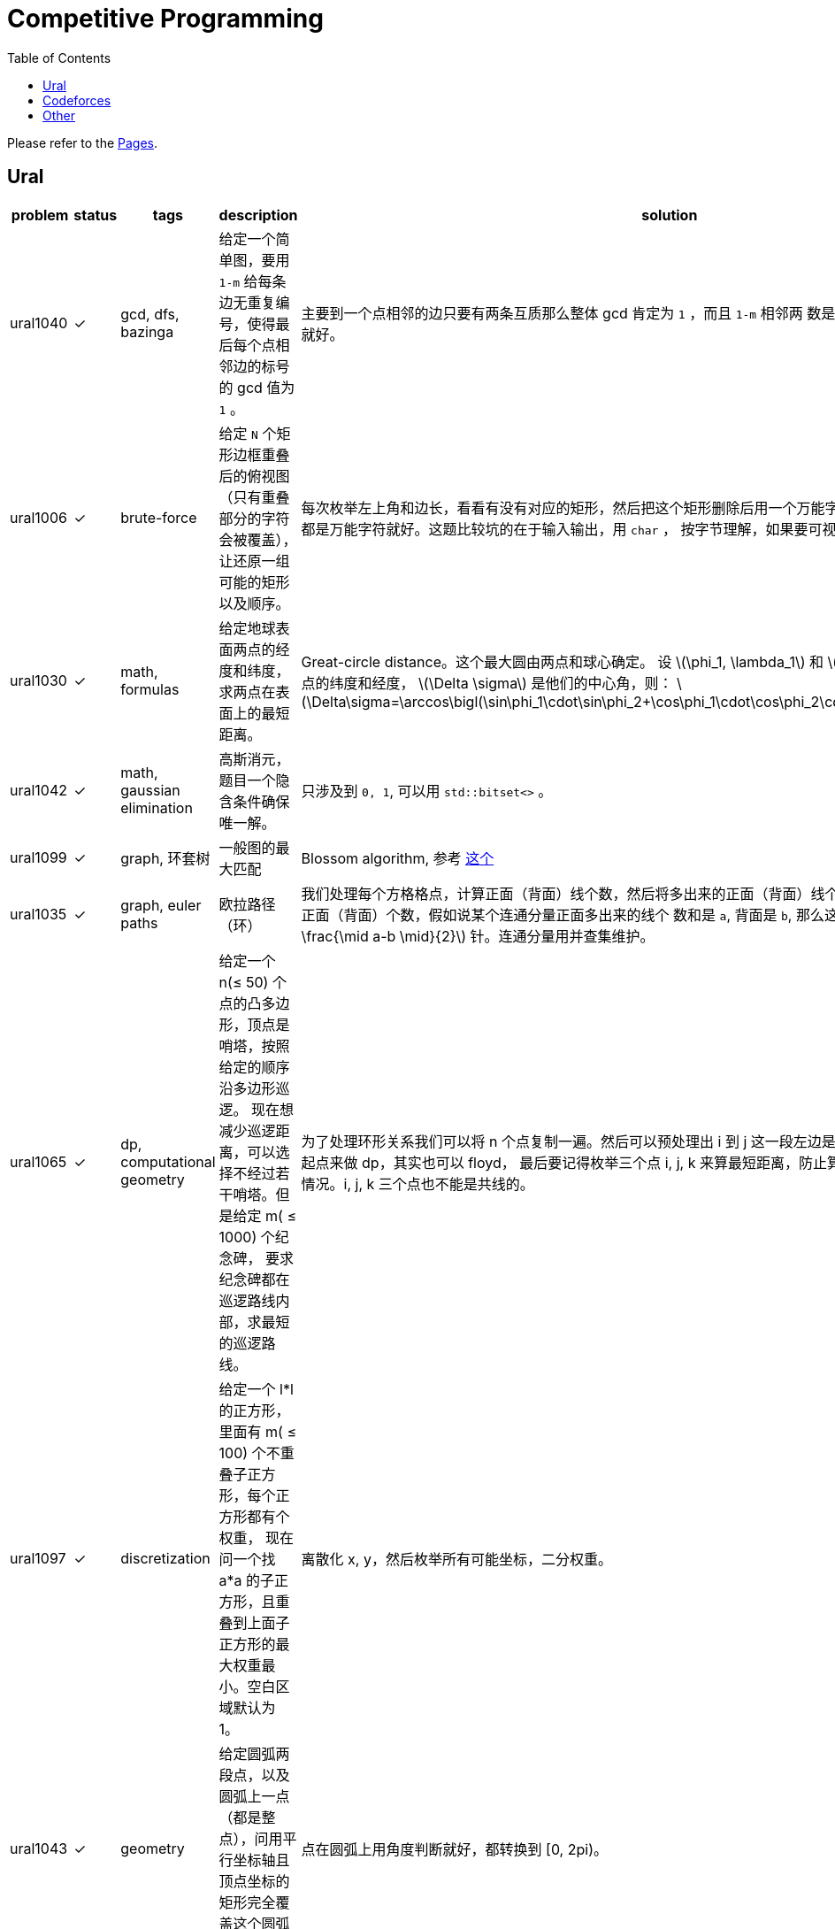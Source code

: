 = Competitive Programming
:toc:
:y: &#10003;
:le: &le;
:ge: &ge;
:ellipsis: …
:stem:

Please refer to the https://yottacto.github.io/competitive-programming[Pages].

== Ural

[cols="^.^1, ^.^1, ^.^1, ^.^4, ^.^4", options="header"]
|====

| problem | status | tags | description | solution

| ural1040 | {y}
| gcd, dfs, bazinga
| 给定一个简单图，要用 `1-m` 给每条边无重复编号，使得最后每个点相邻边的标号的 gcd 值为 `1` 。
| 主要到一个点相邻的边只要有两条互质那么整体 gcd 肯定为 `1` ，而且 `1-m` 相邻两
数是互质的，所以只需要做一遍 dfs 就好。

| ural1006 | {y}
| brute-force
| 给定 `N` 个矩形边框重叠后的俯视图（只有重叠部分的字符会被覆盖），让还原一组可能的矩形以及顺序。
| 每次枚举左上角和边长，看看有没有对应的矩形，然后把这个矩形删除后用一个万能字符替代，
只要一个矩形不是全都是万能字符就好。这题比较坑的在于输入输出，用 `char` ，
按字节理解，如果要可视化的化单独写个程序。

| ural1030 | {y}
| math, formulas
| 给定地球表面两点的经度和纬度，求两点在表面上的最短距离。
| Great-circle distance。这个最大圆由两点和球心确定。
设 latexmath:[\phi_1, \lambda_1] 和 latexmath:[\phi_2, \lambda_2] 分别是两点的纬度和经度， latexmath:[\Delta \sigma] 是他们的中心角，则：
latexmath:[\Delta\sigma=\arccos\bigl(\sin\phi_1\cdot\sin\phi_2+\cos\phi_1\cdot\cos\phi_2\cdot\cos(\Delta\lambda)\bigr).]

| ural1042 | {y}
| math, gaussian elimination
| 高斯消元，题目一个隐含条件确保唯一解。
| 只涉及到 `0, 1`, 可以用 `std::bitset<>` 。

| ural1099 | {y}
| graph, 环套树
| 一般图的最大匹配
| Blossom algorithm, 参考 http://www.csie.ntnu.edu.tw/~u91029/Matching.html[这个]

| ural1035 | {y}
| graph, euler paths
| 欧拉路径（环）
| 我们处理每个方格格点，计算正面（背面）线个数，然后将多出来的正面（背面）线个
数累加到对应连通分量的对应正面（背面）个数，假如说某个连通分量正面多出来的线个
数和是 `a`, 背面是 `b`, 那么这个连通分量需要 latexmath:[\min (a, b) + \frac{\mid a-b \mid}{2}] 针。连通分量用并查集维护。

| ural1065 | {y}
| dp, computational geometry
| 给定一个 n({le} 50) 个点的凸多边形，顶点是哨塔，按照给定的顺序沿多边形巡逻。
现在想减少巡逻距离，可以选择不经过若干哨塔。但是给定 m( {le} 1000) 个纪念碑，
要求纪念碑都在巡逻路线内部，求最短的巡逻路线。
| 为了处理环形关系我们可以将 n 个点复制一遍。然后可以预处理出 i 到 j
这一段左边是不是有纪念碑，然后就可以枚举起点来做 dp，其实也可以 floyd，
最后要记得枚举三个点 i, j, k 来算最短距离，防止算到 i 到 j 然后 j 到 i
这种共线的情况。i, j, k 三个点也不能是共线的。

| ural1097 | {y}
| discretization
| 给定一个 l*l 的正方形，里面有 m( {le} 100) 个不重叠子正方形，每个正方形都有个权重，
现在问一个找 a*a 的子正方形，且重叠到上面子正方形的最大权重最小。空白区域默认为 1。
| 离散化 x, y，然后枚举所有可能坐标，二分权重。

| ural1043 | {y}
| geometry
| 给定圆弧两段点，以及圆弧上一点（都是整点），问用平行坐标轴且顶点坐标的矩形完全覆盖这个圆弧最小面积。
| 点在圆弧上用角度判断就好，都转换到 [0, 2pi)。

| ural1062 | {y}
| geometry, half-plane intersection
| 给定铁人三项每个人每项的速度, 问是否存在一个三种路线的长度使得第 i 个人总时间比所有人都小。
| 假设第一项距离为 x，第二项为 y，那么可以假设第三项为 1-x-y，我们可以得道 n-1
个半平面，然后求交就行。注意还有 x {ge} 0, y {ge} 0, x+y {le} 1。
还有要注意的是得到的直线可能无解，或者全平面，要特殊处理。TODO 随机增量法。

| ural1046 | {y}
| geometry, complex, rotate, equation
| 假设 n 个点的凸多边形，每条边向外有个等腰三角形，顶点为 Mi, 现在已知 Mi
的坐标和角度 ai，求出一组凸多边形顶点坐标。保证有解。
| 我们假设凸多边形第一个顶点坐标为 p0，那么可以在复平面上通过向量旋转得到 p1，
这样绕一圈可以得到一个 p0 关于 p0 的方程。解出 p0 再推出所有点就行。

| ural1041 | {y}
| matroid, greedy, gaussian-elimination
| 给定 m({le} 2000) 个 n({le} <= 50) 维向量，每个向量有个价格，求找 n 个线性无关向量的最小价值，
输出字典序最小的一组解。无解输出 0。
| 贪心做，排序后不断取，如果加入当前向量还能线性无关，就加入，顺便把下面的向量当前维度消掉。
做当前向量时要把非零列交换过来。这题用 double 会跪，需要用模素数的整数运算才能过。
支持这套贪心的理论其实就是 matroid。做这题发现还有人写过这个，刘雨辰《对拟阵的初步研究》。TODO

| ural1063 | {y}
| graph, euler paths
| 一个多米若骨牌由两个数字（数字 {le} 6）构成，现在给定 n({le} 100) 个多米若骨牌，
想将其排成一排，使得相邻头尾相接的数字相等。问要插入怎样的骨牌使得插入骨牌的数字和最小。
| 看着很复杂，其实就是一个顶点数为 6 的图，一个骨牌就是一条边，最后要求的就是一个欧拉路。
不过虽然抽象出来很简单，但是加边情况很多，似乎也没什么好办法。最后暴力连接连通分量，然后贪心连奇数度的边。

| ural1058 |
| geometry
| 给定 n ({le} 50) 的凸多边形，问将其均分成两个面积相等的两半的最短线段长度是多少。
| 需要证明均分面积的最短线段和其切到的两边夹角相等。

| ural1841 | {y}
| data structures
| 给定 n({le} 10{caret}5) 个首尾相接的线段的 x 坐标，表示一个山从下到上的形状。
每个线段上可能有若干索道，可以直线上升到于下一个线段相交的位置。告诉你每个线段上移动一个单位
x 距离所需要的时间以及每个索道所需要的时间，并且你只能按 y 递增的方向移动，
问到山顶的最短时间。（索道总数不超过 10{caret}5）。
| 我们可以按顺序处理每个区间，看这个区间 x 坐标范围内有多少索道上升过来，
这个可以用 set 的 lower_bound 维护出不小于左边界 l 的位置。也可以用树状数组，
二分出这个位置。
其实我们就是想求 n 个数，每个数右边比如第一个比他大的数，这个其实可以通过单调队列算出来。
不过这种从前往后推的想法好像比较难写。

| ural1977 | {y}
| data structures, segment tree
| 给定 n 个点({le} 10{caret}9) 个点，每个点每秒会增加 p 单位能量，你有个 repo 可以存储能量，
现在有两种操作，可以在 t 时刻把 l 到 r 的能量都存储到 repo 里，或者在 t 时刻，把 repo
里的能量全部用于增加 i-d+1 到 i+d-1 范围内的点，第 i 个点增加 d*x，与 i 距离为 1 的增加 (d-1)*x，
一直到增加 x 为止，x 通过用尽全部能量可以解除来。操作个数不不超过 10{caret}5，每次存储操作输出 repo 的能量值。
| 我们可以用线段树维护一段区间的和以及一段区间增加的等差数列，维护 a0 和 delta, clear 以及 sum。
然后还有要注意的是题目需要离散化，所以只能离线做了，我离散化的方式是一个节点
维护的坐标区间 [l, r] 实际包括了 r 右边和 r+1 直接没被离散化到的点。然后为了简化处理，
将所有 r 和 r+1 都插入到离散化的点中，这样每次整体区间的 [l, r] r 右边就没有多余的点了，
但是这样比较浪费空间。还有种思路就是增加一个量，维护 extra，表示一次将 [l, r]
划分成 [l, mid] 和 [mid+1, r] 的中间没被维护到的点。这题被卡了一下空间常熟。

| ural1965 | {y}
| dynamic programming
| 给定 n({le} 10{caret}5) 的一个排列，问能否用两个不相交的单调序列覆盖。
| TODO

| ural2075 | {y}
| data structures, self-balancing binary search tree, avl
| 有一个无限高的圆柱形杯子，然后按时间顺序发生一些事件，倒入某种酒 h 高度，将吸管放置在 h 高度，拿出吸管。
酒名的字典序小，密度就大，酒倒入瞬间就会到对应层，两种酒不会混合。如果某时刻吸完了，且紧接着没有酒补充，
那么吸管也将被拿出。喝酒的速度是每个单位时间喝一个单位高度。要求每个喝酒的时间段，酒名，相邻酒名不相同。
| 这些操作都可以用平衡树简单维护出来，暴写就好，写了个 avl {ellipsis}

| ural2096 | {y}
| data structures, offline
| 初始主人（编号 0）有 n({le} 10{caret}5) 个计划，然后有 m({le} 10{caret}5) 个朋友，按顺序编号 1 到 m。
每个朋友首先会有 q 个询问，询问编号比他小的某人的某项计划是什么。然后询问完后，他只会以编号比他小的某人的计划为基础，
然后在此基础上进行 c 个修改，每个修改就是以等差数列的位置修改 k 个计划为一个新的计划。所有 c 的和不超过 10{caret}5，
所有修改计划总数的和不超过 10{caret}5，所有询问不超过 5*10{caret}6。
| 如果要强制在线的需要可持久化。不过可以离线做，如果是个链状的结构很简单，一次扫描过去就行，
但是是个树状的结构，那么我们也可以在 dfs 的过程中，当处理完一个节点恢复就行。
这里最坑的是 ural 空间卡的比较紧。用了 `std::vector` 的 reserve 在 g++ 没什么用，
结果用 clang 就过了 {ellipsis}

| ural1717 | {y}
| data structures
| 抽象下题意，二维空间中 n({le} 1500) 个点，每个点有可正可负的权值，求一个平行坐标轴的子矩形，
使得矩形内点权值和最大。
| 先离散化，就成了 N * N 的矩阵。然后我们扫描子矩形的左边界，然后从这个位置依次像右扫描右边界。
每次扫过一个 x 就累加到对应位置。这样我们要求的最大子矩形其实就是一维的最大字段和。
线段树可以维护出来。

| ural2042 | {y}
| data structures, segment tree
| 给定一个长度为 n({le} 10{caret}5) 的字符串，给定一个数 k({le} 50)，现在有两种操作，
将一段区间的字符都改成 c，或者询问一段区间长度不超过 k 的回文串的数目。操作数目不超过 ({le} 10{caret}5)。
| 一开始想了一种做法，维护每个区间两端连续不超过 50 的字符串，然后每次合并跑下 manacher，
就能维护出每个区间回文串个数的信息。但是常数太大了。也可以维护每个点为左端点，
长度不超过 k 的回文串个数。假如说有一段区间覆盖 [l, r]，为了简化讨论，假设区间足够长，
那么 [l, r-k+1] 的上述值都成 k。然后还要单独处理 [l-1-k+1, l-1] 以及 [r-k+2, r] 这两段区间。
为了降低常数，对这两段区间的字符串分别做个 manacher，不要一个一个单点修改，一段区间一段区间修改。
事实上常数更低的正确做法是使用 non-recursive segment tree。
参考这个链接 http://codeforces.com/blog/entry/18051[Efficient and easy segment trees] TODO。

| ural1887 | {y}
| probability, dp
| 抽象下题意，现在有一个数字生成器，每次可以生成数字 0-9 中的一个，告诉你一次生成中生成每个数字的概率，
问要使生成的数字中 0-9 都出现过的期望生成次数是多少。
| 一个可行的做法是用二进制状态表示每次生成数字的状态，那么我们可以构建一个图，
图中的有向边表示一次生成可以发生的状态变化。该图有自环，除了自环是个 dag，
可以进行递推，自环的情况可以用方程解出来。我们可以用 f[state] 表示从 state
到目标状态 1023 的期望次数，每次转移只要枚举每条边，然后考虑自环解个方程就行。
最后 f[0] 就是答案。

| ural1627 | {y}
| counting, matrix tree theorem
| 给一个无向图，求生成树个数。
| matrix tree theorem 模板题，求行列式的值的时候可以利用行列式性质，例如一行乘以 t 加到另一行值不变，
交换两行值变相反数，行列式某行乘以 k 等于整个行列式值乘 k 等。这个过程类似高斯消元，
但是因为数很大，所以一般求的是行列式取模。而我们又不想引入除法，在消两行的过程中，
可以用类似 gcd 的过程，进行 O(log n) 次乘减，直到一个变为零为止。
当消到上三角或下三角的时候，主对角线的乘积就是行列式的值了。
matrix tree theorem 这里就不详讲了，很巧妙，参考 https://en.wikipedia.org/wiki/Kirchhoff%27s_theorem#An_example_using_the_matrix-tree_theorem[wiki]。
首先你需要得到图的 Laplacian matrix，然后随便去掉一行一列就行列式就好。
wiki 上还有写扩展，比如对于 multigraph 也是适用的，还有就是 graphic matroid 等。TODO。

| ural1075 | {y}
| geometry, float accuracy
| 大致意思，给定空间中三点 A, B, C，其中 C 是一个实心球体的球心，告诉你半径 R，A 和 B
一定在球外，让球用一根线连接 A, B，最短的线的长度，线不能穿过球。
| 这题不是很难，首先判断球心到 AB 距离是不是大于等于 R，如果是直接返回 AB 距离，
接下来的思路是判断 AB 是不是和球有交，因为虽然现在 AB 所在的直线一定是穿过球的，
但是 AB 可能在球的一侧，这个画个界面图，观察下两个角度，用叉积就可以判断出来。
接下来用一些余弦定理就可以算出圆上那段的圆心角（根据大圆定理，这段圆心角对应弧度是最短距离），
反正一堆算就可以推出答案。这里比较需要引起注意的是使用 acos，acos 对于绝对值超过 1 的参数都是 nan，
但是比如 acos(sqrt(3) * sqrt(3) - 4) 因为精度问题也算出 nan，所以应该特殊处理一下。

| ural1171 | {y}
| dp
| 有 n({le} 16) 层，每层是 4*4 的房间，每个房间有一些食物，每个房间可以到同层东南西北相邻的房间，
然后告诉你一些房间可以通往下一层。一开始你在第 n 层某个房间，你不能到同一个房间两次，
而且不能往上走，问你到第 1 层任意房间，假设路径长度为 l，要使收集到经过房间食物总价值除以 (l+1) 最大。
然后打印任一方案。
| 一开始漏看了不能经过同一房间两次 {ellipsis} 这个 dp 很简单，f[i][x][y][len]
表示第 i 层的 (x, y) 位置路径长度为 len 的最大价值和。然后枚举上一层可以下来的位置。
这里我们要预处理出一个 max[i][p1][p2][l] 表示在同一层 i，从 p1 到 p2 经过 l 长度
的最大价值，这个可以枚举该层每个位置 p1 作为起点，然后 dfs 更新所有状态。
因为房间不能经过两次，所以 dfs 很快。

| ural1526 | {y}
| dp
| 有 n({le} 10) 种菜，然后你要点 l({le} 100) 盘菜（之前那些菜可以重复点，也可以不点某些菜）,
然后服务员有两种操作，上一盘菜，或者收走一个空盘，但是空盘因为是叠起来的，所以必需按栈的方式收空盘。
然后有 m({le} 100) 种关系 (i, j)，表示如果 i 这道菜的盘子在桌子上就不能上 j 这道菜。
问服务员一共进行了 2l 次操作，共有多少不同方案数。
| 这是一个括号匹配，可以用区间 dp。考虑一个长度为 l 的括号序列，那么最后一个位置的括号匹配的括号位置就可以进行转移。
f[i][st] 表示还剩下 i 个操作，有 st 这些菜的方案数，那么我们枚举最后一段括号序列的长度 k，
f[i][st] = sum(f[i-k][st] * f[k][st {vbar} (1{lt}{lt}j)])，j 最后一个括号的种类（这题就是菜的种类），
这里需要枚举 j，判断加上 j 合不合法。

| ural1476 | {y}
| dp
| 一个 m*n(m, n{le}40) 的 0, 1 矩阵，对于 1 到 n-1 的每一列 i 要满足这一列中满足 a[j][i] = 0 && a[j][i+1] = 1 的行数要 {le} k。
问满足这个条件的所有矩阵的个数。
| 我们按列转移，很显然一列的状态之和 0 的个数有关，所以 f[i][white] 表示做到第 i 列，0 的个数有 white 个的方案数。
转移的时候要枚举前一列的 white 个数，然后在枚举符合那个条件的 0, 1 对数，然后可以根据组合数算出来。
这样直接写出来是 O(n{caret}4)，我们发现一个系数是不变的，可以通过 O(n{caret}3) 预处理出来，
整个复杂度就能到 O(n{caret}3)。这题需要高精度，直接用 python3 写了。

|====

== Codeforces

contests please refer to https://yottacto.github.io/competitive-programming/codeforces.html[this].

== Other

[cols="^.^1, ^.^1, ^.^1, ^.^3, ^.^3", options="header"]
|====

| problem | status | tags | description | solution

| poj1947 | {y}
| tree dp, pack
| 求使一棵树有一个大小为 p 的独立的子树至少需要删除多少边。
| 树形 dp，对每个顶点的子树做背包。按 dfs 序不断把之前的子树所有状态先处理完实现比较简单。

|====

